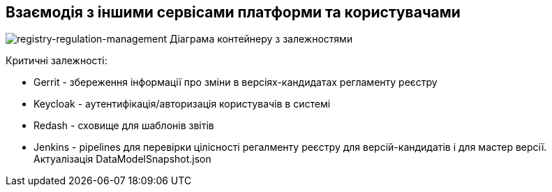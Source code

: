 == Взаємодія з іншими сервісами платформи та користувачами

image::arch:architecture/registry/administrative/regulation-management/services/registry-regulation-management/container.svg[registry-regulation-management Діаграма контейнеру з залежностями]

Критичні залежності:

- Gerrit - збереження інформації про зміни в версіях-кандидатах регламенту реєстру
- Keycloak - аутентифікація/авторизація користувачів в системі
- Redash - сховище для шаблонів звітів
- Jenkins - pipelines для перевірки цілісності регалменту реєстру для версій-кандидатів і для мастер версії. Актуалізація DataModelSnapshot.json
